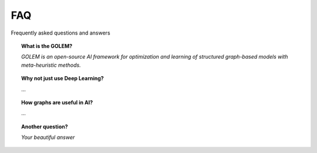 FAQ
===

Frequently asked questions and answers


.. topic:: What is the GOLEM?

    *GOLEM is an open-source AI framework for optimization and learning of structured graph-based models with meta-heuristic methods.*

.. topic:: Why not just use Deep Learning?

    ...

.. topic:: How graphs are useful in AI?

    ...

.. topic:: Another question?

    *Your beautiful answer*
